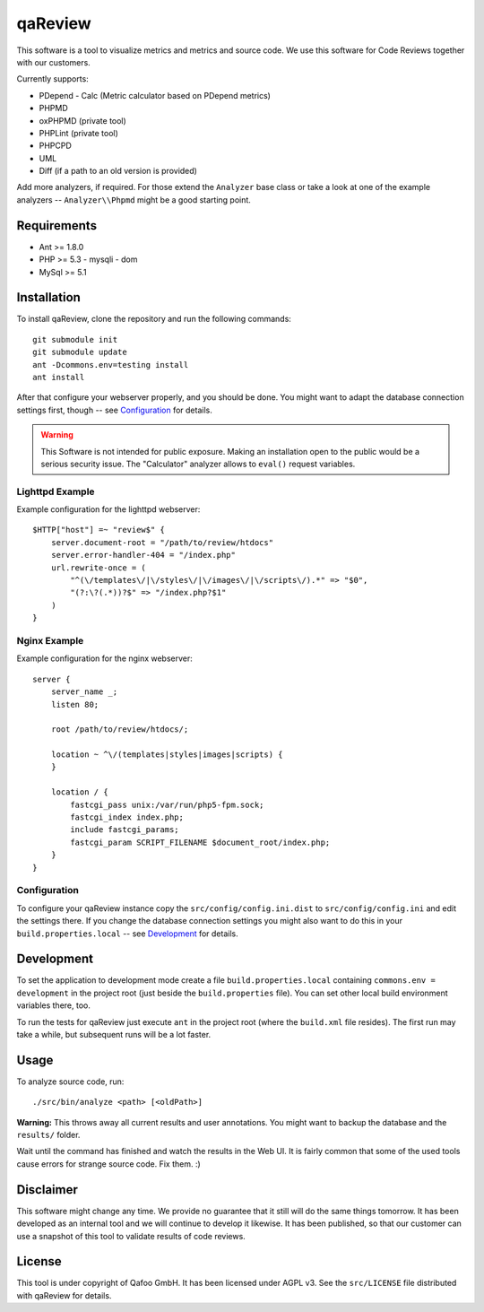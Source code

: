 ========
qaReview
========

This software is a tool to visualize metrics and metrics and source code. We
use this software for Code Reviews together with our customers.

Currently supports:

- PDepend
  - Calc (Metric calculator based on PDepend metrics)
- PHPMD
- oxPHPMD (private tool)
- PHPLint (private tool)
- PHPCPD
- UML
- Diff (if a path to an old version is provided)

Add more analyzers, if required. For those extend the ``Analyzer`` base class
or take a look at one of the example analyzers -- ``Analyzer\\Phpmd`` might be
a good starting point.

Requirements
============

- Ant >= 1.8.0
- PHP >= 5.3
  - mysqli
  - dom
- MySql >= 5.1

Installation
============

To install qaReview, clone the repository and run the following commands::

    git submodule init
    git submodule update
    ant -Dcommons.env=testing install
    ant install

After that configure your webserver properly, and you should be done. You might
want to adapt the database connection settings first, though -- see
`Configuration`_ for details.

.. warning:: This Software is not intended for public exposure. Making an
    installation open to the public would be a serious security issue. The
    "Calculator" analyzer allows to ``eval()`` request variables.

Lighttpd Example
----------------

Example configuration for the lighttpd webserver::

    $HTTP["host"] =~ "review$" {
        server.document-root = "/path/to/review/htdocs"
        server.error-handler-404 = "/index.php"
        url.rewrite-once = (
            "^(\/templates\/|\/styles\/|\/images\/|\/scripts\/).*" => "$0",
            "(?:\?(.*))?$" => "/index.php?$1"
        )
    }

Nginx Example
-------------

Example configuration for the nginx webserver::

    server {
        server_name _;
        listen 80;

        root /path/to/review/htdocs/;

        location ~ ^\/(templates|styles|images|scripts) {
        }

        location / {
            fastcgi_pass unix:/var/run/php5-fpm.sock;
            fastcgi_index index.php;
            include fastcgi_params;
            fastcgi_param SCRIPT_FILENAME $document_root/index.php;
        }
    }

Configuration
-------------

To configure your qaReview instance copy the ``src/config/config.ini.dist`` to
``src/config/config.ini`` and edit the settings there. If you change the
database connection settings you might also want to do this in your
``build.properties.local`` -- see `Development`_ for details.

Development
===========

To set the application to development mode create a file
``build.properties.local`` containing ``commons.env = development`` in the
project root (just beside the ``build.properties`` file). You can set other
local build environment variables there, too.

To run the tests for qaReview just execute ``ant`` in the project root (where
the ``build.xml`` file resides). The first run may take a while, but subsequent
runs will be a lot faster.

Usage
=====

To analyze source code, run::

    ./src/bin/analyze <path> [<oldPath>]

**Warning:** This throws away all current results and user annotations. You
might want to backup the database and the ``results/`` folder.

Wait until the command has finished and watch the results in the Web UI. It is
fairly common that some of the used tools cause errors for strange source code.
Fix them. :)

Disclaimer
==========

This software might change any time. We provide no guarantee that it still will
do the same things tomorrow. It has been developed as an internal tool and we
will continue to develop it likewise. It has been published, so that our
customer can use a snapshot of this tool to validate results of code reviews.

License
=======

This tool is under copyright of Qafoo GmbH. It has been licensed under AGPL v3.
See the ``src/LICENSE`` file distributed with qaReview for details.


..
   Local Variables:
   mode: rst
   fill-column: 79
   End: 
   vim: et syn=rst tw=79

